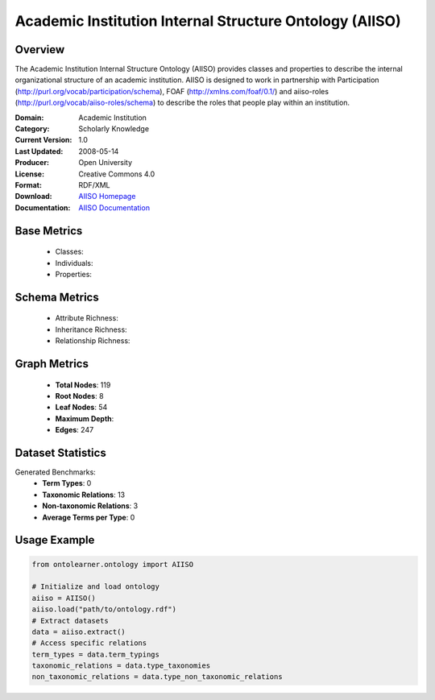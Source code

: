 Academic Institution Internal Structure Ontology (AIISO)
========================================================

Overview
-----------------
The Academic Institution Internal Structure Ontology (AIISO) provides classes and properties to describe the internal organizational structure of an academic institution. AIISO is designed to work in partnership with Participation (http://purl.org/vocab/participation/schema), FOAF (http://xmlns.com/foaf/0.1/) and aiiso-roles (http://purl.org/vocab/aiiso-roles/schema) to describe the roles that people play within an institution.

:Domain: Academic Institution
:Category: Scholarly Knowledge
:Current Version: 1.0
:Last Updated: 2008-05-14
:Producer: Open University
:License: Creative Commons 4.0
:Format: RDF/XML
:Download: `AIISO Homepage <https://vocab.org/aiiso/>`_
:Documentation: `AIISO Documentation <https://vocab.org/aiiso/>`_

Base Metrics
---------------
    - Classes:
    - Individuals:
    - Properties:

Schema Metrics
---------------
    - Attribute Richness:
    - Inheritance Richness:
    - Relationship Richness:

Graph Metrics
------------------
    - **Total Nodes**: 119
    - **Root Nodes**: 8
    - **Leaf Nodes**: 54
    - **Maximum Depth**:
    - **Edges**: 247

Dataset Statistics
-----------------
Generated Benchmarks:
    - **Term Types**: 0
    - **Taxonomic Relations**: 13
    - **Non-taxonomic Relations**: 3
    - **Average Terms per Type**: 0

Usage Example
------------------
.. code-block:: python

   from ontolearner.ontology import AIISO

   # Initialize and load ontology
   aiiso = AIISO()
   aiiso.load("path/to/ontology.rdf")
   # Extract datasets
   data = aiiso.extract()
   # Access specific relations
   term_types = data.term_typings
   taxonomic_relations = data.type_taxonomies
   non_taxonomic_relations = data.type_non_taxonomic_relations
